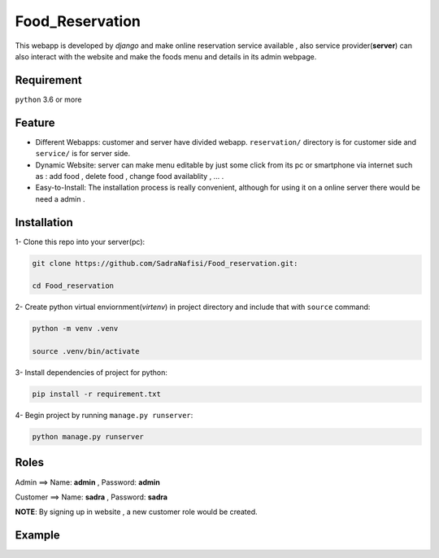 #############
Food_Reservation
#############
This webapp is developed by *django* and make online reservation service available , also service provider(**server**) can also interact with the website and make the foods menu and details in its admin webpage.

Requirement
============
``python`` 3.6 or more

Feature
============
* Different Webapps: customer and server have divided webapp. ``reservation/`` directory is for customer side and ``service/`` is for server side.

* Dynamic Website: server can make menu editable by just some click from its pc or smartphone via internet such as : add food , delete food , change food availablity , ... .

* Easy-to-Install: The installation process is really convenient, although for using it on a online server there would be need a admin .

Installation
============

1- Clone this repo into your server(pc):

.. code-block:: bash

  git clone https://github.com/SadraNafisi/Food_reservation.git:

  cd Food_reservation

2- Create python virtual enviornment(*virtenv*) in project directory and include that with ``source`` command:

.. code-block:: bash

  python -m venv .venv

  source .venv/bin/activate

3- Install dependencies of project for python:

.. code-block:: bash

  pip install -r requirement.txt

4- Begin project by running ``manage.py runserver``:

.. code-block:: bash

  python manage.py runserver

Roles
=================
Admin ==> Name: **admin** , Password: **admin**

Customer ==> Name: **sadra** , Password: **sadra**

**NOTE**: By signing up in website , a new customer role would be created.

Example
=============
.. raw:: html

   <div style="display: flex; justify-content: space-around;">
       <img src="screenshots/Login.png" alt="Login page" style="width: 850px;height:600px;">
       <img src="screenshots/Order_menu.png" alt="Food Menu" style="width: 850px;height:600px;">
       <img src="screenshots/SignUp.png" alt="SignUp page" style="width: 850px;height:600px;">
       <img src="screenshots/dashboard_view.png" alt="Dashboard page" style="width: 850px;height:600px;">
   </div>


